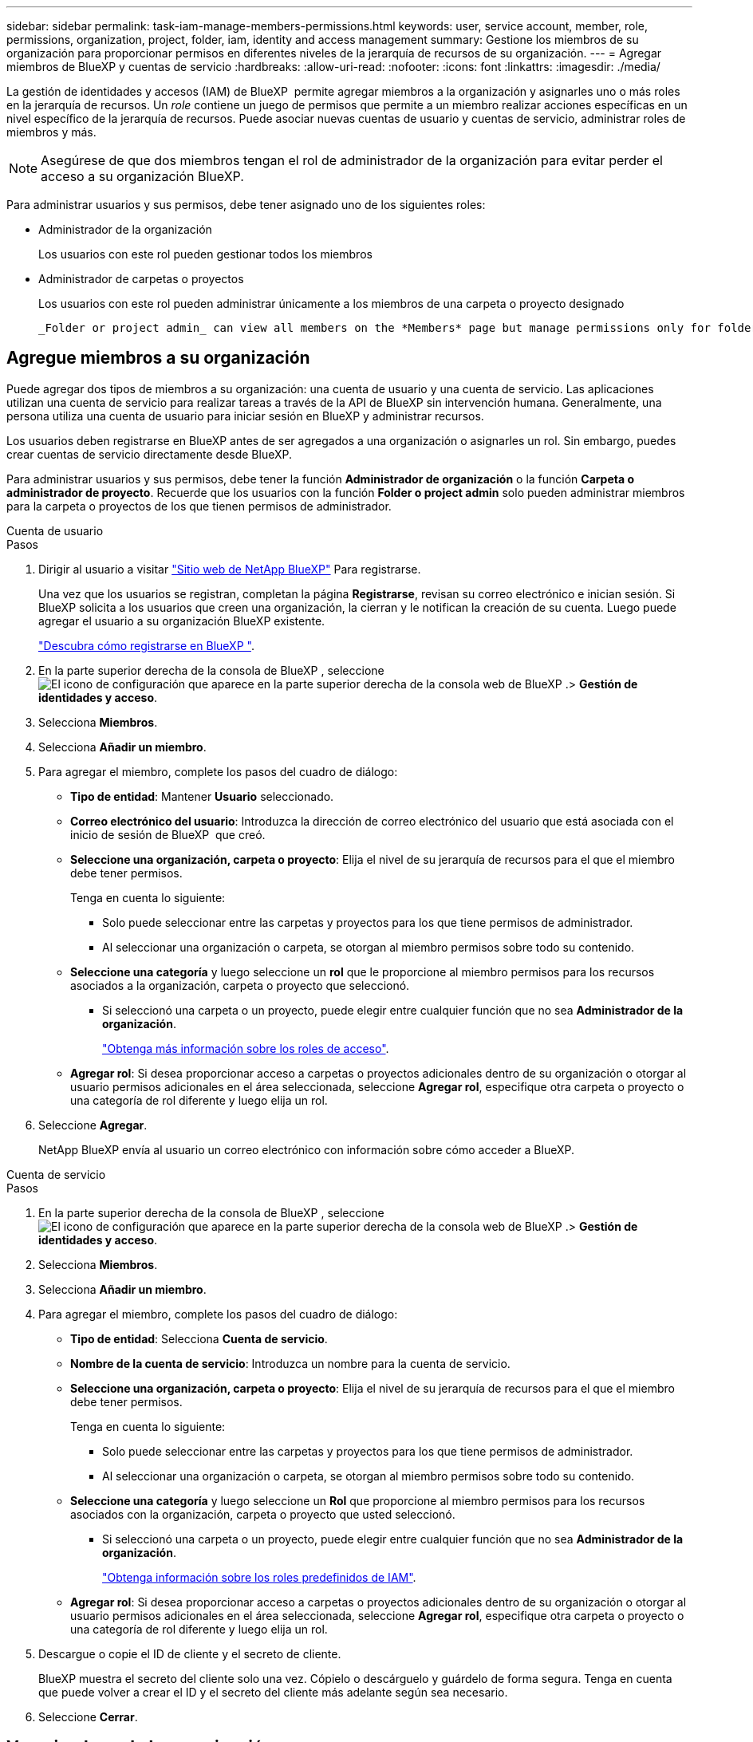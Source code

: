 ---
sidebar: sidebar 
permalink: task-iam-manage-members-permissions.html 
keywords: user, service account, member, role, permissions, organization, project, folder, iam, identity and access management 
summary: Gestione los miembros de su organización para proporcionar permisos en diferentes niveles de la jerarquía de recursos de su organización. 
---
= Agregar miembros de BlueXP y cuentas de servicio
:hardbreaks:
:allow-uri-read: 
:nofooter: 
:icons: font
:linkattrs: 
:imagesdir: ./media/


[role="lead"]
La gestión de identidades y accesos (IAM) de BlueXP  permite agregar miembros a la organización y asignarles uno o más roles en la jerarquía de recursos. Un _role_ contiene un juego de permisos que permite a un miembro realizar acciones específicas en un nivel específico de la jerarquía de recursos. Puede asociar nuevas cuentas de usuario y cuentas de servicio, administrar roles de miembros y más.


NOTE: Asegúrese de que dos miembros tengan el rol de administrador de la organización para evitar perder el acceso a su organización BlueXP.

Para administrar usuarios y sus permisos, debe tener asignado uno de los siguientes roles:

* Administrador de la organización
+
Los usuarios con este rol pueden gestionar todos los miembros

* Administrador de carpetas o proyectos
+
Los usuarios con este rol pueden administrar únicamente a los miembros de una carpeta o proyecto designado

+
 _Folder or project admin_ can view all members on the *Members* page but manage permissions only for folders and projects they have access to. link:reference-iam-predefined-roles.html[Learn more about the actions that a _Folder or project admin_ can complete].




== Agregue miembros a su organización

Puede agregar dos tipos de miembros a su organización: una cuenta de usuario y una cuenta de servicio.  Las aplicaciones utilizan una cuenta de servicio para realizar tareas a través de la API de BlueXP sin intervención humana.  Generalmente, una persona utiliza una cuenta de usuario para iniciar sesión en BlueXP y administrar recursos.

Los usuarios deben registrarse en BlueXP antes de ser agregados a una organización o asignarles un rol.  Sin embargo, puedes crear cuentas de servicio directamente desde BlueXP.

Para administrar usuarios y sus permisos, debe tener la función *Administrador de organización* o la función *Carpeta o administrador de proyecto*. Recuerde que los usuarios con la función *Folder o project admin* solo pueden administrar miembros para la carpeta o proyectos de los que tienen permisos de administrador.

[role="tabbed-block"]
====
.Cuenta de usuario
--
.Pasos
. Dirigir al usuario a visitar https://bluexp.netapp.com/["Sitio web de NetApp BlueXP"^] Para registrarse.
+
Una vez que los usuarios se registran, completan la página *Registrarse*, revisan su correo electrónico e inician sesión. Si BlueXP solicita a los usuarios que creen una organización, la cierran y le notifican la creación de su cuenta.  Luego puede agregar el usuario a su organización BlueXP existente.

+
link:task-sign-up-saas.html["Descubra cómo registrarse en BlueXP "].

. En la parte superior derecha de la consola de BlueXP , seleccione image:icon-settings-option.png["El icono de configuración que aparece en la parte superior derecha de la consola web de BlueXP ."]> *Gestión de identidades y acceso*.
. Selecciona *Miembros*.
. Selecciona *Añadir un miembro*.
. Para agregar el miembro, complete los pasos del cuadro de diálogo:
+
** *Tipo de entidad*: Mantener *Usuario* seleccionado.
** *Correo electrónico del usuario*: Introduzca la dirección de correo electrónico del usuario que está asociada con el inicio de sesión de BlueXP  que creó.
** *Seleccione una organización, carpeta o proyecto*: Elija el nivel de su jerarquía de recursos para el que el miembro debe tener permisos.
+
Tenga en cuenta lo siguiente:

+
*** Solo puede seleccionar entre las carpetas y proyectos para los que tiene permisos de administrador.
*** Al seleccionar una organización o carpeta, se otorgan al miembro permisos sobre todo su contenido.


** *Seleccione una categoría* y luego seleccione un *rol* que le proporcione al miembro permisos para los recursos asociados a la organización, carpeta o proyecto que seleccionó.
+
*** Si seleccionó una carpeta o un proyecto, puede elegir entre cualquier función que no sea *Administrador de la organización*.
+
link:reference-iam-predefined-roles.html["Obtenga más información sobre los roles de acceso"].



** *Agregar rol*: Si desea proporcionar acceso a carpetas o proyectos adicionales dentro de su organización o otorgar al usuario permisos adicionales en el área seleccionada, seleccione *Agregar rol*, especifique otra carpeta o proyecto o una categoría de rol diferente y luego elija un rol.


. Seleccione *Agregar*.
+
NetApp BlueXP envía al usuario un correo electrónico con información sobre cómo acceder a BlueXP.



--
.Cuenta de servicio
--
.Pasos
. En la parte superior derecha de la consola de BlueXP , seleccione image:icon-settings-option.png["El icono de configuración que aparece en la parte superior derecha de la consola web de BlueXP ."]> *Gestión de identidades y acceso*.
. Selecciona *Miembros*.
. Selecciona *Añadir un miembro*.
. Para agregar el miembro, complete los pasos del cuadro de diálogo:
+
** *Tipo de entidad*: Selecciona *Cuenta de servicio*.
** *Nombre de la cuenta de servicio*: Introduzca un nombre para la cuenta de servicio.
** *Seleccione una organización, carpeta o proyecto*: Elija el nivel de su jerarquía de recursos para el que el miembro debe tener permisos.
+
Tenga en cuenta lo siguiente:

+
*** Solo puede seleccionar entre las carpetas y proyectos para los que tiene permisos de administrador.
*** Al seleccionar una organización o carpeta, se otorgan al miembro permisos sobre todo su contenido.


** *Seleccione una categoría* y luego seleccione un *Rol* que proporcione al miembro permisos para los recursos asociados con la organización, carpeta o proyecto que usted seleccionó.
+
*** Si seleccionó una carpeta o un proyecto, puede elegir entre cualquier función que no sea *Administrador de la organización*.
+
link:reference-iam-predefined-roles.html["Obtenga información sobre los roles predefinidos de IAM"].



** *Agregar rol*: Si desea proporcionar acceso a carpetas o proyectos adicionales dentro de su organización o otorgar al usuario permisos adicionales en el área seleccionada, seleccione *Agregar rol*, especifique otra carpeta o proyecto o una categoría de rol diferente y luego elija un rol.


. Descargue o copie el ID de cliente y el secreto de cliente.
+
BlueXP muestra el secreto del cliente solo una vez.  Cópielo o descárguelo y guárdelo de forma segura. Tenga en cuenta que puede volver a crear el ID y el secreto del cliente más adelante según sea necesario.

. Seleccione *Cerrar*.


--
====


== Ver miembros de la organización

Puede ver una lista de todos los miembros de su organización de BlueXP . Para comprender qué recursos y permisos están disponibles para un miembro, puede ver los roles asignados al miembro en diferentes niveles de la jerarquía de recursos de la organización. link:task-iam-manage-roles.html["Aprenda a usar los roles para controlar el acceso a los recursos de BlueXP ."^]

Puede ver las cuentas de usuario y las cuentas de servicio desde la página *Miembros*.


NOTE: También puede ver todos los miembros asociados a una carpeta o proyecto específico. link:task-iam-manage-folders-projects.html#view-associated-resources-members["Leer más"].

.Pasos
. En la parte superior derecha de la consola de BlueXP , seleccione image:icon-settings-option.png["El icono de configuración que aparece en la parte superior derecha de la consola web de BlueXP ."]> *Gestión de identidades y acceso*.
. Selecciona *Miembros*.
+
La tabla *Miembros* enumera los miembros de su organización.

. Desde la página *Miembros*, navega a un miembro de la tabla, selecciona image:icon-action.png["Un icono que tiene tres puntos uno al lado del otro"] y luego selecciona *Ver detalles*.




== Eliminar un miembro de la organización

Es posible que necesites eliminar a un miembro de tu organización (por ejemplo, si abandona tu empresa).

Al eliminar un miembro se eliminan sus permisos, pero se conservan sus cuentas del sitio de soporte de BlueXP y NetApp .

.Pasos
. Desde la página *Miembros*, navegue hasta un miembro en la tabla, seleccione image:icon-action.png["Un icono que tiene tres puntos uno al lado del otro"] luego seleccione *Eliminar usuario*.
. Confirme que desea eliminar el miembro de su organización.




== Vuelva a crear las credenciales para una cuenta de servicio

Cree nuevas credenciales si las pierde o cuando sea necesario actualizar las credenciales de seguridad.

.Acerca de esta tarea
Al volver a crear las credenciales, elimina las credenciales existentes para la cuenta de servicio y crea otras nuevas.  No puedes utilizar las credenciales anteriores.

.Pasos
. En la parte superior derecha de la consola de BlueXP , seleccione image:icon-settings-option.png["El icono de configuración que aparece en la parte superior derecha de la consola web de BlueXP ."]> *Gestión de identidades y acceso*.
. Selecciona *Miembros*.
. En la tabla *Miembros*, navega a una cuenta de servicio, selecciona image:icon-action.png["Un icono que tiene tres puntos uno al lado del otro"] y luego selecciona *recrear secretos*.
. Selecciona *Volver a crear*.
. Descargue o copie el ID de cliente y el secreto de cliente.
+
BlueXP muestra el secreto del cliente solo una vez.  Cópielo o descárguelo y guárdelo de forma segura.





== Administrar la autenticación multifactor (MFA) de un usuario

Si un usuario pierde el acceso a su dispositivo MFA, puede eliminar o deshabilitar su configuración MFA.

Si elimina la configuración de MFA, el usuario deberá volver a configurarla al iniciar sesión en BlueXP. Si solo ha perdido el acceso a su dispositivo con MFA temporalmente, puede usar el código de recuperación que guardó al configurar la MFA para iniciar sesión en BlueXP.

Si no tienen su código de recuperación, deshabilite temporalmente MFA para permitir el inicio de sesión.  Cuando deshabilita MFA para un usuario, esta se deshabilita solo durante ocho horas y luego se vuelve a habilitar automáticamente.  Al usuario se le permite un inicio de sesión durante ese tiempo sin MFA.  Después de las ocho horas, el usuario deberá utilizar MFA para iniciar sesión en BlueXP.


NOTE: Debe tener una dirección de correo electrónico en el mismo dominio que el usuario afectado para administrar la autenticación multifactor de ese usuario.

.Pasos
. En la parte superior derecha de la consola, seleccione image:icon-settings-option.png["El icono de configuración que aparece en la parte superior derecha de la consola web de BlueXP ."] > *Gestión de identidad y acceso*.
. Selecciona *Miembros*.
+
Los miembros de tu organización aparecen en la tabla *Miembros*.

. Desde la página *Miembros*, navegue hasta un miembro en la tabla, seleccione image:icon-action.png["Un icono que tiene tres puntos uno al lado del otro"] y luego seleccione *Administrar autenticación multifactor*.
. Elija si desea eliminar o deshabilitar la configuración de MFA del usuario.




== Información relacionada

* link:concept-identity-and-access-management.html["Obtenga más información sobre la gestión de identidades y accesos de BlueXP "]
* link:task-iam-get-started.html["Comience a usar BlueXP  IAM"]
* link:reference-iam-predefined-roles.html["Roles de IAM predefinidos de BlueXP "]
* https://docs.netapp.com/us-en/bluexp-automation/tenancyv4/overview.html["Obtenga más información sobre la API para IAM de BlueXP "^]

